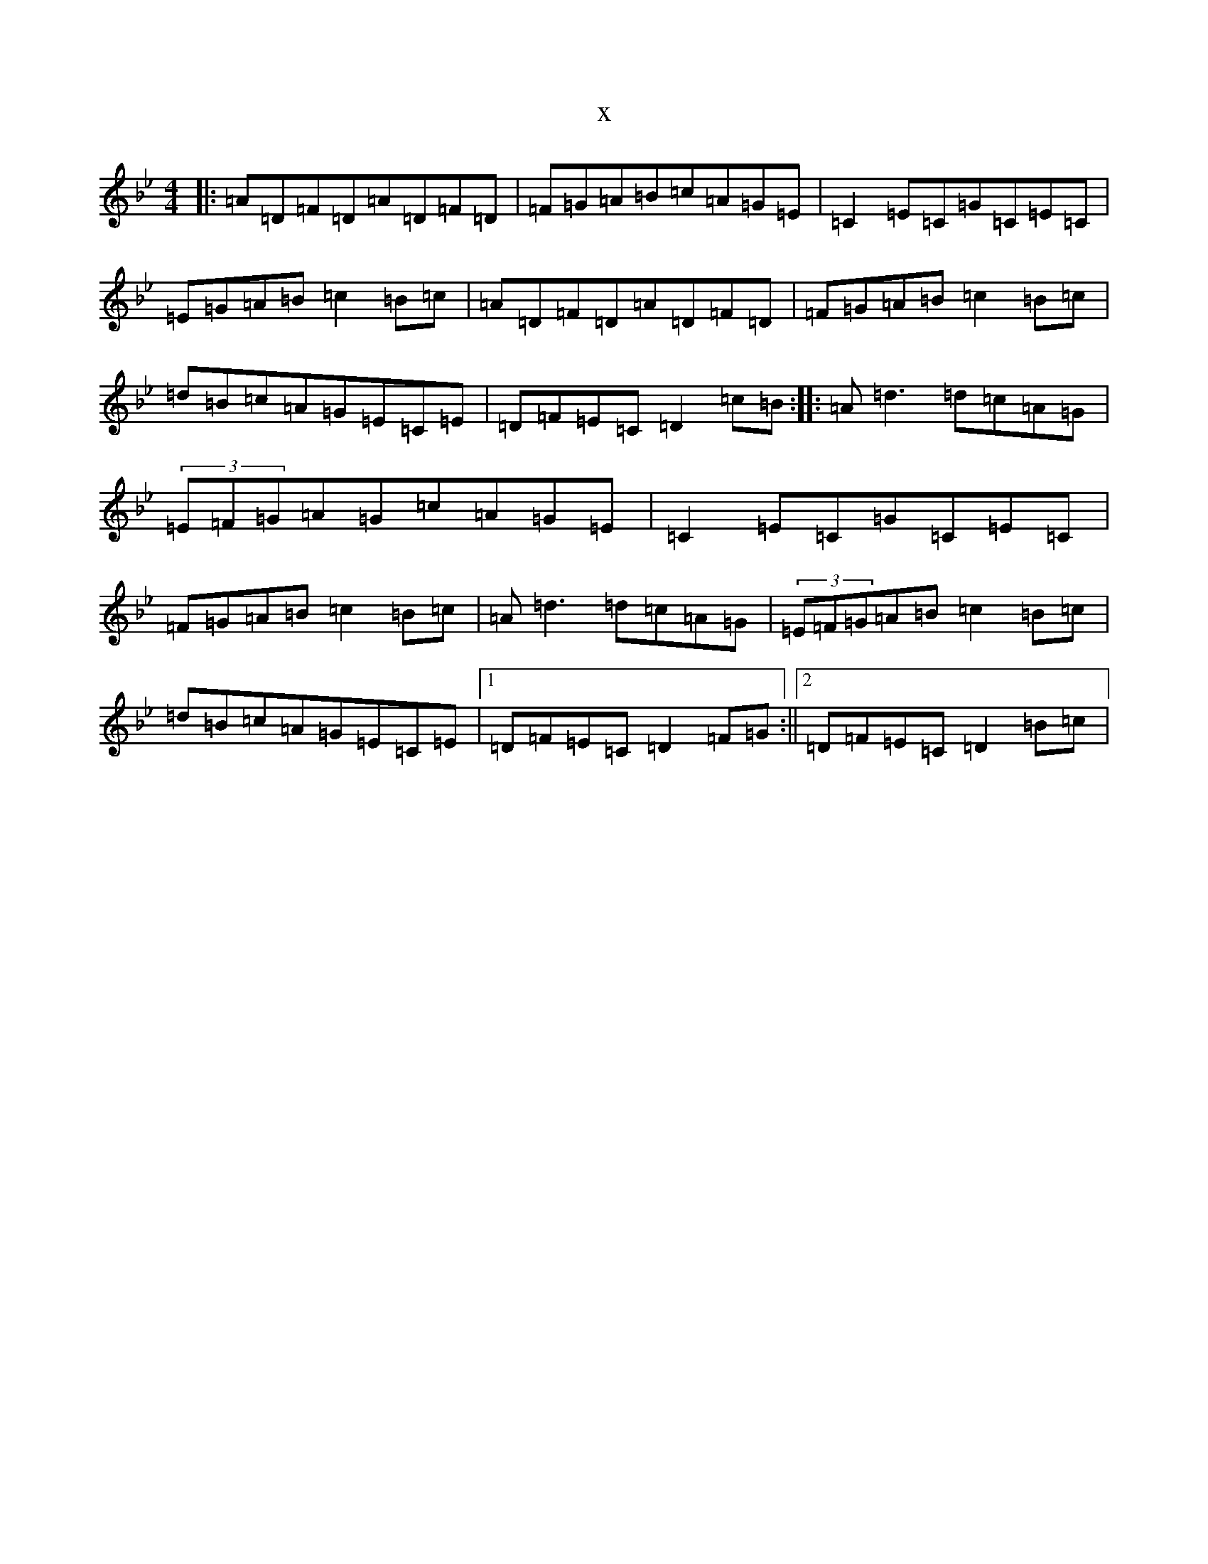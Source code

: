 X:20471
T:x
L:1/8
M:4/4
K: C Dorian
|:=A=D=F=D=A=D=F=D|=F=G=A=B=c=A=G=E|=C2=E=C=G=C=E=C|=E=G=A=B=c2=B=c|=A=D=F=D=A=D=F=D|=F=G=A=B=c2=B=c|=d=B=c=A=G=E=C=E|=D=F=E=C=D2=c=B:||:=A=d3=d=c=A=G|(3=E=F=G=A=G=c=A=G=E|=C2=E=C=G=C=E=C|=F=G=A=B=c2=B=c|=A=d3=d=c=A=G|(3=E=F=G=A=B=c2=B=c|=d=B=c=A=G=E=C=E|1=D=F=E=C=D2=F=G:||2=D=F=E=C=D2=B=c|
